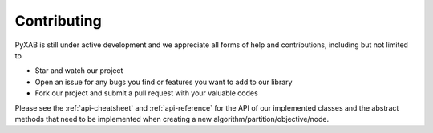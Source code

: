 Contributing
===================================


PyXAB is still under active development and we appreciate all forms of help and contributions, including but not limited to

* Star and watch our project
* Open an issue for any bugs you find or features you want to add to our library
* Fork our project and submit a pull request with your valuable codes

Please see the :ref:`api-cheatsheet` and :ref:`api-reference` for the API of our implemented classes and the abstract methods
that need to be implemented when creating a new algorithm/partition/objective/node.
